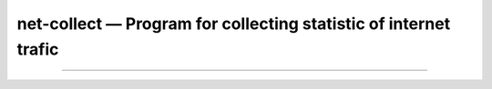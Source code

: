 net-collect — Program for collecting statistic of internet trafic 
-----------------------------------------------------------------------



---------------

